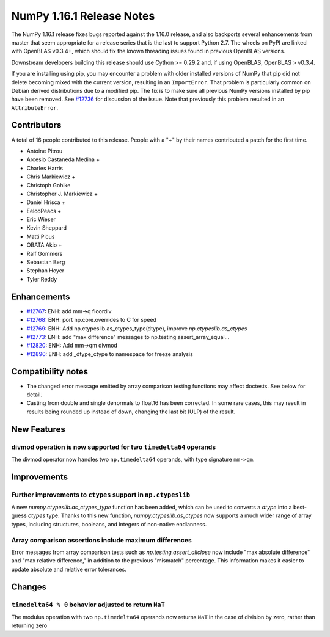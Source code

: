 ==========================
NumPy 1.16.1 Release Notes
==========================

The NumPy 1.16.1 release fixes bugs reported against the 1.16.0 release, and
also backports several enhancements from master that seem appropriate for a
release series that is the last to support Python 2.7. The wheels on PyPI are
linked with OpenBLAS v0.3.4+,  which should fix the known threading issues
found in previous OpenBLAS versions.

Downstream developers building this release should use Cython >= 0.29.2 and, if
using OpenBLAS, OpenBLAS > v0.3.4.

If you are installing using pip, you may encounter a problem with older
installed versions of NumPy that pip did not delete becoming mixed with the
current version, resulting in an ``ImportError``. That problem is particularly
common on Debian derived distributions due to a modified pip.  The fix is to
make sure all previous NumPy versions installed by pip have been removed. See
`#12736 <https://github.com/numpy/numpy/issues/12736>`__ for discussion of the
issue. Note that previously this problem resulted in an ``AttributeError``.


Contributors
============

A total of 16 people contributed to this release.  People with a "+" by their
names contributed a patch for the first time.

* Antoine Pitrou
* Arcesio Castaneda Medina +
* Charles Harris
* Chris Markiewicz +
* Christoph Gohlke
* Christopher J. Markiewicz +
* Daniel Hrisca +
* EelcoPeacs +
* Eric Wieser
* Kevin Sheppard
* Matti Picus
* OBATA Akio +
* Ralf Gommers
* Sebastian Berg
* Stephan Hoyer
* Tyler Reddy


Enhancements
============

* `#12767 <https://github.com/numpy/numpy/pull/12767>`__: ENH: add mm->q floordiv
* `#12768 <https://github.com/numpy/numpy/pull/12768>`__: ENH: port np.core.overrides to C for speed
* `#12769 <https://github.com/numpy/numpy/pull/12769>`__: ENH: Add np.ctypeslib.as_ctypes_type(dtype), improve `np.ctypeslib.as_ctypes`
* `#12773 <https://github.com/numpy/numpy/pull/12773>`__: ENH: add "max difference" messages to np.testing.assert_array_equal...
* `#12820 <https://github.com/numpy/numpy/pull/12820>`__: ENH: Add mm->qm divmod
* `#12890 <https://github.com/numpy/numpy/pull/12890>`__: ENH: add _dtype_ctype to namespace for freeze analysis


Compatibility notes
===================

* The changed error message emitted by array comparison testing functions may
  affect doctests. See below for detail.

* Casting from double and single denormals to float16 has been corrected.  In
  some rare cases, this may result in results being rounded up instead of down,
  changing the last bit (ULP) of the result.


New Features
============

divmod operation is now supported for two ``timedelta64`` operands
------------------------------------------------------------------
The divmod operator now handles two ``np.timedelta64`` operands, with
type signature ``mm->qm``.


Improvements
============

Further improvements to ``ctypes`` support in ``np.ctypeslib``
--------------------------------------------------------------
A new `numpy.ctypeslib.as_ctypes_type` function has been added, which can be
used to converts a `dtype` into a best-guess `ctypes` type. Thanks to this
new function, `numpy.ctypeslib.as_ctypes` now supports a much wider range of
array types, including structures, booleans, and integers of non-native
endianness.

Array comparison assertions include maximum differences
-------------------------------------------------------
Error messages from array comparison tests such as
`np.testing.assert_allclose` now include "max absolute difference" and
"max relative difference," in addition to the previous "mismatch" percentage.
This information makes it easier to update absolute and relative error
tolerances.


Changes
=======

``timedelta64 % 0`` behavior adjusted to return ``NaT``
-------------------------------------------------------
The modulus operation with two ``np.timedelta64`` operands now returns
``NaT`` in the case of division by zero, rather than returning zero



